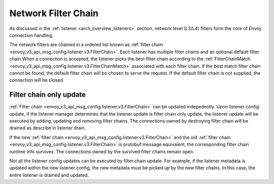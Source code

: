 .. _arch_overview_network_filter_chain:

Network Filter Chain
====================

As discussed in the :ref:`listener <arch_overview_listeners>` section, network level (L3/L4) filters
form the core of Envoy connection handling.

The network filters are chained in a ordered list known as :ref:`filter chain <envoy_v3_api_msg_config.listener.v3.FilterChain>`. 
Each listener has multiple filter chains and an optional default filter chain.When a connection is accepted, the
listener picks the best filter chain according to the :ref:`FilterChainMatch <envoy_v3_api_msg_config.listener.v3.FilterChainMatch>`
associated with each filter chain. If the best match filter chain cannot be found, the default filter chain will be
chosen to serve the request. If the default filter chain is not supplied, the connection will be closed.


Filter chain only update
------------------------

:ref:`Filter chain <envoy_v3_api_msg_config.listener.v3.FilterChain>` can be updated indepedently. Upon listener config
update, if the listener manager determines that the listener update is filter chain only update, the listener update
will be executed by adding, updating and removing filter chains. The connections owned by destroying filter chain will
be drained as describe in listener drain. 

If the new :ref:`filter chain <envoy_v3_api_msg_config.listener.v3.FilterChain>` and the old :ref:`filter chain <envoy_v3_api_msg_config.listener.v3.FilterChain>`
is protobuf message equivalent, the corresponding filter chain runtime info survives. The connections owned by the
survived filter chains remain open.

Not all the listener config updates can be executed by filter chain update. For example, if the listener metadata is
updated within the new listener config, the new metadata must be picked up by the new filter chains. In this case, the
entire listener is drained and updated.